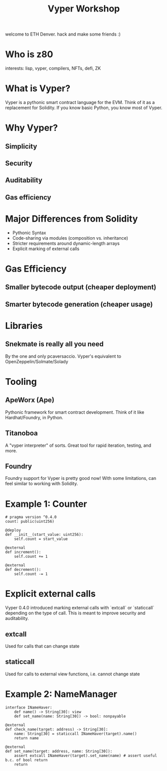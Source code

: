 #+title: Vyper Workshop

welcome to ETH Denver. hack and make some friends :)

* Who is z80
interests: lisp, vyper, compilers, NFTs, defi, ZK
* What is Vyper?
Vyper is a pythonic smart contract language for the EVM. Think of it as a replacement for Solidity. If you know basic Python, you know most of Vyper.
* Why Vyper?
** Simplicity
** Security
** Auditability
** Gas efficiency
* Major Differences from Solidity
- Pythonic Syntax
- Code-sharing via modules (composition vs. inheritance)
- Stricter requirements around dynamic-length arrays
- Explicit marking of external calls
* Gas Efficiency
** Smaller bytecode output (cheaper deployment)
** Smarter bytecode generation (cheaper usage)
* Libraries
** Snekmate is really all you need
By the one and only pcaversaccio. Vyper's equivalent to OpenZeppelin/Solmate/Solady
* Tooling
** ApeWorx (Ape)
Pythonic framework for smart contract development. Think of it like Hardhat/Foundry, in Python.
** Titanoboa
A "vyper interpreter" of sorts. Great tool for rapid iteration, testing, and more.
** Foundry
Foundry support for Vyper is pretty good now! With some limitations, can feel similar to working with Solidity.
* Example 1: Counter
#+NAME: Counter.vy
#+BEGIN_SRC vyper
# pragma version ^0.4.0
count: public(uint256)

@deploy
def __init__(start_value: uint256):
    self.count = start_value

@external
def increment():
    self.count += 1

@external
def decrement():
    self.count -= 1
#+END_SRC
* Explicit external calls
Vyper 0.4.0 introduced marking external calls with `extcall` or `staticcall` depending on the type of call. This is meant to improve security and auditability.
** extcall
Used for calls that can change state
** staticcall
Used for calls to external view functions, i.e. cannot change state
* Example 2: NameManager
#+BEGIN_SRC vyper
interface INameHaver:
    def name() -> String[30]: view
    def set_name(name: String[30]) -> bool: nonpayable

@external
def check_name(target: address) -> String[30]:
    name: String[30] = staticcall INameHaver(target).name()
    return name

@external
def set_name(target: address, name: String[30]):
    assert extcall INameHaver(target).set_name(name) # assert useful b.c. of bool return
    return

#+END_SRC
